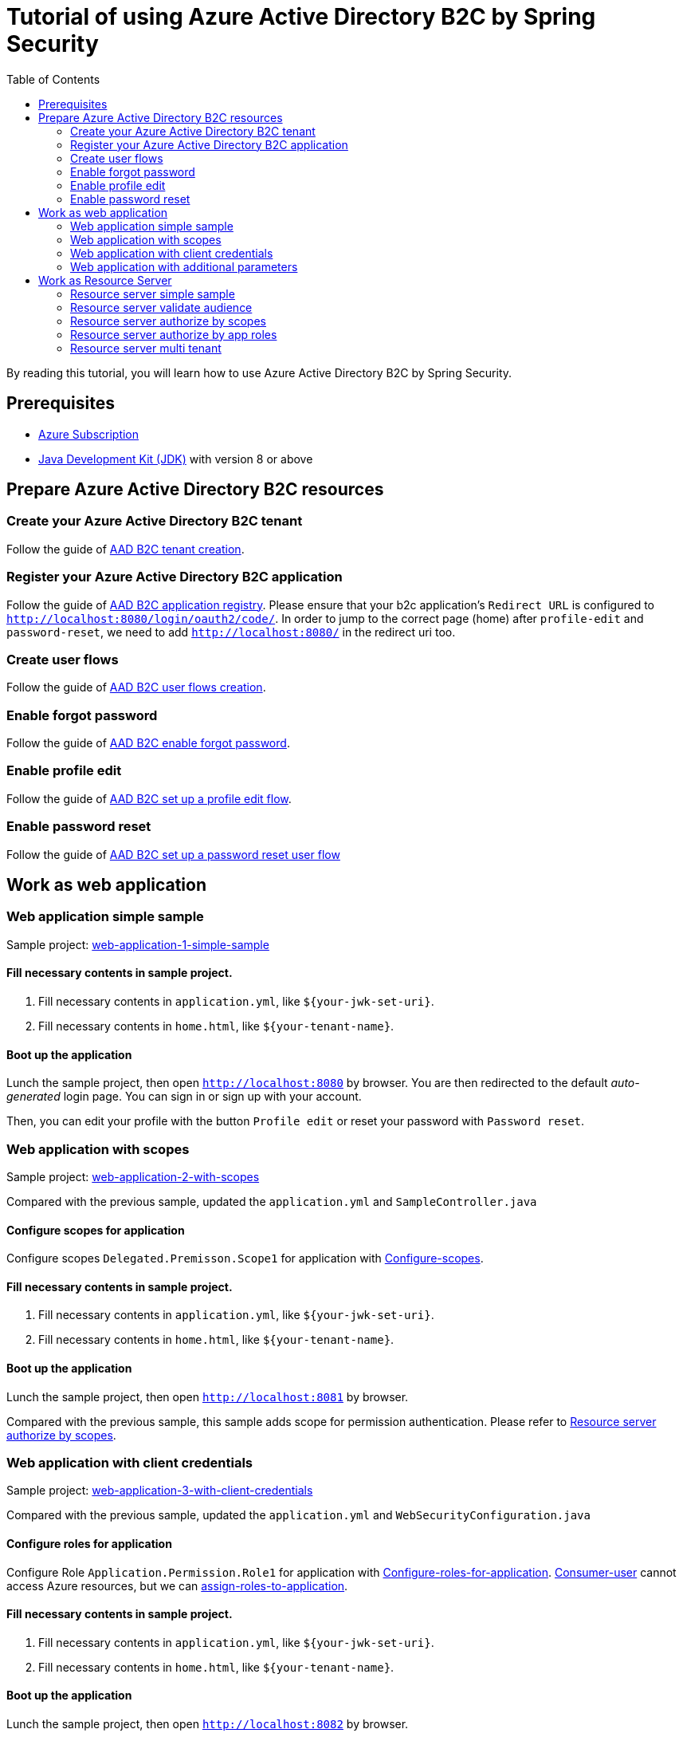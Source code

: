 = Tutorial of using Azure Active Directory B2C by Spring Security
:toc:

By reading this tutorial, you will learn how to use Azure Active Directory B2C by Spring Security.

== Prerequisites
- https://azure.microsoft.com/free[Azure Subscription]
- https://docs.microsoft.com/java/azure/jdk/?view=azure-java-stable[Java Development Kit (JDK)] with version 8 or above

[[create-azure-active-directory-B2C-resources]]

== Prepare Azure Active Directory B2C resources

=== Create your Azure Active Directory B2C tenant

Follow the guide of https://docs.microsoft.com/azure/active-directory-b2c/tutorial-create-tenant[AAD B2C tenant creation].

=== Register your Azure Active Directory B2C application

Follow the guide of https://docs.microsoft.com/azure/active-directory-b2c/tutorial-register-applications[AAD B2C application registry].
Please ensure that your b2c application's `Redirect URL` is configured to `http://localhost:8080/login/oauth2/code/`.
In order to jump to the correct page (home) after `profile-edit` and `password-reset`, we need to add `http://localhost:8080/` in the redirect uri too.

=== Create user flows

Follow the guide of https://docs.microsoft.com/azure/active-directory-b2c/tutorial-create-user-flows[AAD B2C user flows creation].

=== Enable forgot password

Follow the guide of https://docs.microsoft.com/en-us/azure/active-directory-b2c/add-password-reset-policy?pivots=b2c-user-flow#self-service-password-reset-recommended[AAD B2C enable forgot password].

=== Enable profile edit

Follow the guide of https://docs.microsoft.com/en-us/azure/active-directory-b2c/add-profile-editing-policy?pivots=b2c-user-flow[AAD B2C set up a profile edit flow].

=== Enable password reset

Follow the guide of https://docs.microsoft.com/en-us/azure/active-directory-b2c/add-password-reset-policy?pivots=b2c-user-flow#create-a-password-reset-user-flow[AAD B2C set up a password reset user flow]

[[work-as-web-application]]
== Work as web application

[[work-application-simple-sample]]
=== Web application simple sample

Sample project: <<./web-application-1-simple-sample/README.adoc#chapter-link, web-application-1-simple-sample>>

==== Fill necessary contents in sample project.

1. Fill necessary contents in `application.yml`, like `${your-jwk-set-uri}`.

2. Fill necessary contents in `home.html`, like `${your-tenant-name}`.

==== Boot up the application

Lunch the sample project, then open `http://localhost:8080` by browser.
You are then redirected to the default _auto-generated_ login page. You can sign in or sign up with your account.

Then, you can edit your profile with the button `Profile edit` or reset your password with `Password reset`.

[[Web-application-with-scopes]]
=== Web application with scopes

Sample project: <<./web-application-2-with-scopes/README.adoc#chapter-link, web-application-2-with-scopes>>

Compared with the previous sample, updated the `application.yml` and `SampleController.java`

==== Configure scopes for application

Configure scopes `Delegated.Premisson.Scope1` for application with https://docs.microsoft.com/en-us/azure/active-directory-b2c/add-web-api-application?tabs=app-reg-ga#configure-scopes[Configure-scopes].

==== Fill necessary contents in sample project.

1. Fill necessary contents in `application.yml`, like `${your-jwk-set-uri}`.

2. Fill necessary contents in `home.html`, like `${your-tenant-name}`.

==== Boot up the application

Lunch the sample project, then open `http://localhost:8081` by browser.

Compared with the previous sample, this sample adds scope for permission authentication.
Please refer to <<Resource server authorize by scopes,Resource server authorize by scopes>>.

[[Web-application-with-client-credentials]]
=== Web application with client credentials

Sample project: <<./web-application-3-with-client-credentials/README.adoc#chapter-link, web-application-3-with-client-credentials>>

Compared with the previous sample, updated the `application.yml` and `WebSecurityConfiguration.java`

==== Configure roles for application

Configure Role `Application.Permission.Role1` for application with https://docs.microsoft.com/en-us/azure/active-directory/develop/howto-add-app-roles-in-azure-ad-apps#app-manifest-editor[Configure-roles-for-application].
https://docs.microsoft.com/en-us/azure/active-directory-b2c/user-overview#consumer-user[Consumer-user] cannot access Azure resources, but we can https://docs.microsoft.com/en-us/azure/active-directory/develop/howto-add-app-roles-in-azure-ad-apps#example-application-app-role[assign-roles-to-application].

==== Fill necessary contents in sample project.

1. Fill necessary contents in `application.yml`, like `${your-jwk-set-uri}`.

2. Fill necessary contents in `home.html`, like `${your-tenant-name}`.

==== Boot up the application

Lunch the sample project, then open `http://localhost:8082` by browser.

Compared with the previous example, this sample adds a client to obtain a token for your custom resource.
Please refer to <<Resource server authorize by app roles,Resource server authorize by app roles>>.

[[Web-application-with-additional-parameters]]
=== Web application with additional parameters

Sample project: <<./web-application-4-with-additional-parameters/README.adoc#chapter-link, web-application-4-with-additional-parameters>>

Compared with the previous sample, updated the `application.yml` and `WebSecurityConfiguration.java`

==== Fill necessary contents in sample project.

1. Fill necessary contents in `application.yml`, like `${your-jwk-set-uri}`.

2. Fill necessary contents in `home.html`, like `${your-tenant-name}`.

==== Boot up the application
Lunch the sample project, then open `http://localhost:8083` by browser.
Compared with the previous sample, this application just add `additional-Parameters`.

[[work-as-resource-server]]
== Work as Resource Server

[[Resource-server-simple-sample]]
=== Resource server simple sample

Sample project: <<./resource-server-1-simple-sample/README.adoc#chapter-link, resource-server-1-simple-sample>>

==== Fill necessary contents in sample project.

1. Fill necessary contents in `application.yml`, like `${your-jwk-set-uri}`.

==== Boot up the application

Lunch the sample project. Then open `http://localhost:8080/resourceServer` by browser. The browser will access <<Web application simple sample,Web application simple sample>> , and which will access this resource server by access token.

[[Resource-server-validate-audience]]
=== Resource server validate audience

Sample project: <<./resource-server-2-validate-audience/README.adoc#chapter-link, resource-server-2-validate-audience>>

Compared with the previous sample, updated the `application.yml` and `WebSecurityConfiguration.java`

==== Fill necessary contents in sample project.

1. Fill necessary contents in `application.yml`, like `${your-jwk-set-uri}`.

==== Boot up the application

Lunch the sample project. Then open `http://localhost:8080/resourceServerValidateAudience` by browser. The browser will access <<Web application simple sample,Web application simple sample>>, and which will access this resource server by access token.
This resource server will validate the accessToken's audience.

[[Resource-server-authorize-by-scopes]]
=== Resource server authorize by scopes

Sample project: <<./resource-server-3-authorize-by-scopes/README.adoc#chapter-link, resource-server-3-authorize-by-scopes>>

Compared with the previous sample, updated the `application.yml`, `SampleController.java` and `WebSecurityConfiguration.java`

==== Fill necessary contents in sample project.

1. Fill necessary contents in `application.yml`, like `${your-jwk-set-uri}`.

==== Boot up the application

Lunch the sample project. Then open `http://localhost:8081/resourceServerWithScope` by browser. The browser will access <<Web application with scopes,Web application with scopes>>, and which will access this resource server by access token.
This resource server will validate the accessToken's `scp` claim.

[[Resource-server-authorize-by-app-roles]]
=== Resource server authorize by app roles

Sample project: <<./resource-server-4-authorize-by-app-roles/README.adoc#chapter-link, resource-server-4-authorize-by-app-roles>>

Compared with the previous sample, updated the `application.yml`, `SampleController.java` and `WebSecurityConfiguration.java`

==== Fill necessary contents in sample project.

1. Fill necessary contents in `application.yml`, like `${your-jwk-set-uri}`.

==== Boot up the application

Lunch the sample project. Then open `http://localhost:8082/resourceServerWithRoles` by browser. The browser will access <<Web application with client credentials,Web application with client credentials>>, and which will access this resource server by access token.
This resource server will validate the accessToken's `roles` claim.

[[Resource-server-multi-tenant]]
=== Resource server multi tenant

Sample project: <<./resource-server-5-multi-tenant/README.adoc#chapter-link, resource-server-5-multi-tenant>>

Compared with the previous sample, updated the `application.yml`, `SampleController.java` and `WebSecurityConfiguration.java`

==== Fill necessary contents in sample project.

1. Fill necessary contents in `application.yml`, like `${your-jwk-set-uri}`.

==== Boot up the application

Lunch the sample project.
Compared with the previous sample, this sample can validate accessToken with different issuers.
So, you can access this resource server by both <<Web application with scopes, Web application with scopes>> and <<Web application with client credentials, Web application with client credentials>>,
Open `http://localhost:8082/resourceServerWithMultiTenant` or `http://localhost:8083/resourceServerWithMultiTenant` by browser.